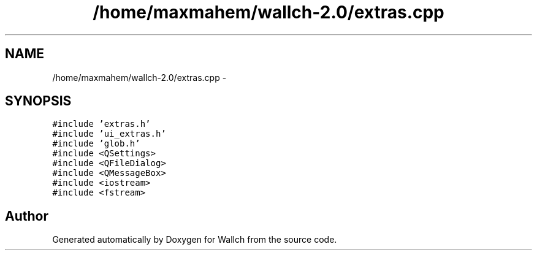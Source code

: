 .TH "/home/maxmahem/wallch-2.0/extras.cpp" 3 "Wed Aug 31 2011" "Version 2.1" "Wallch" \" -*- nroff -*-
.ad l
.nh
.SH NAME
/home/maxmahem/wallch-2.0/extras.cpp \- 
.SH SYNOPSIS
.br
.PP
\fC#include 'extras.h'\fP
.br
\fC#include 'ui_extras.h'\fP
.br
\fC#include 'glob.h'\fP
.br
\fC#include <QSettings>\fP
.br
\fC#include <QFileDialog>\fP
.br
\fC#include <QMessageBox>\fP
.br
\fC#include <iostream>\fP
.br
\fC#include <fstream>\fP
.br

.SH "Author"
.PP 
Generated automatically by Doxygen for Wallch from the source code.
